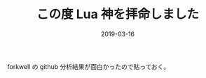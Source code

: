 #+LAYOUT: post
#+DATE: 2019-03-16
#+TITLE: この度 Lua 神を拝命しました
#+TAGS: lua

forkwell の github 分析結果が面白かったので貼っておく。

[[../forkwell.png]]
